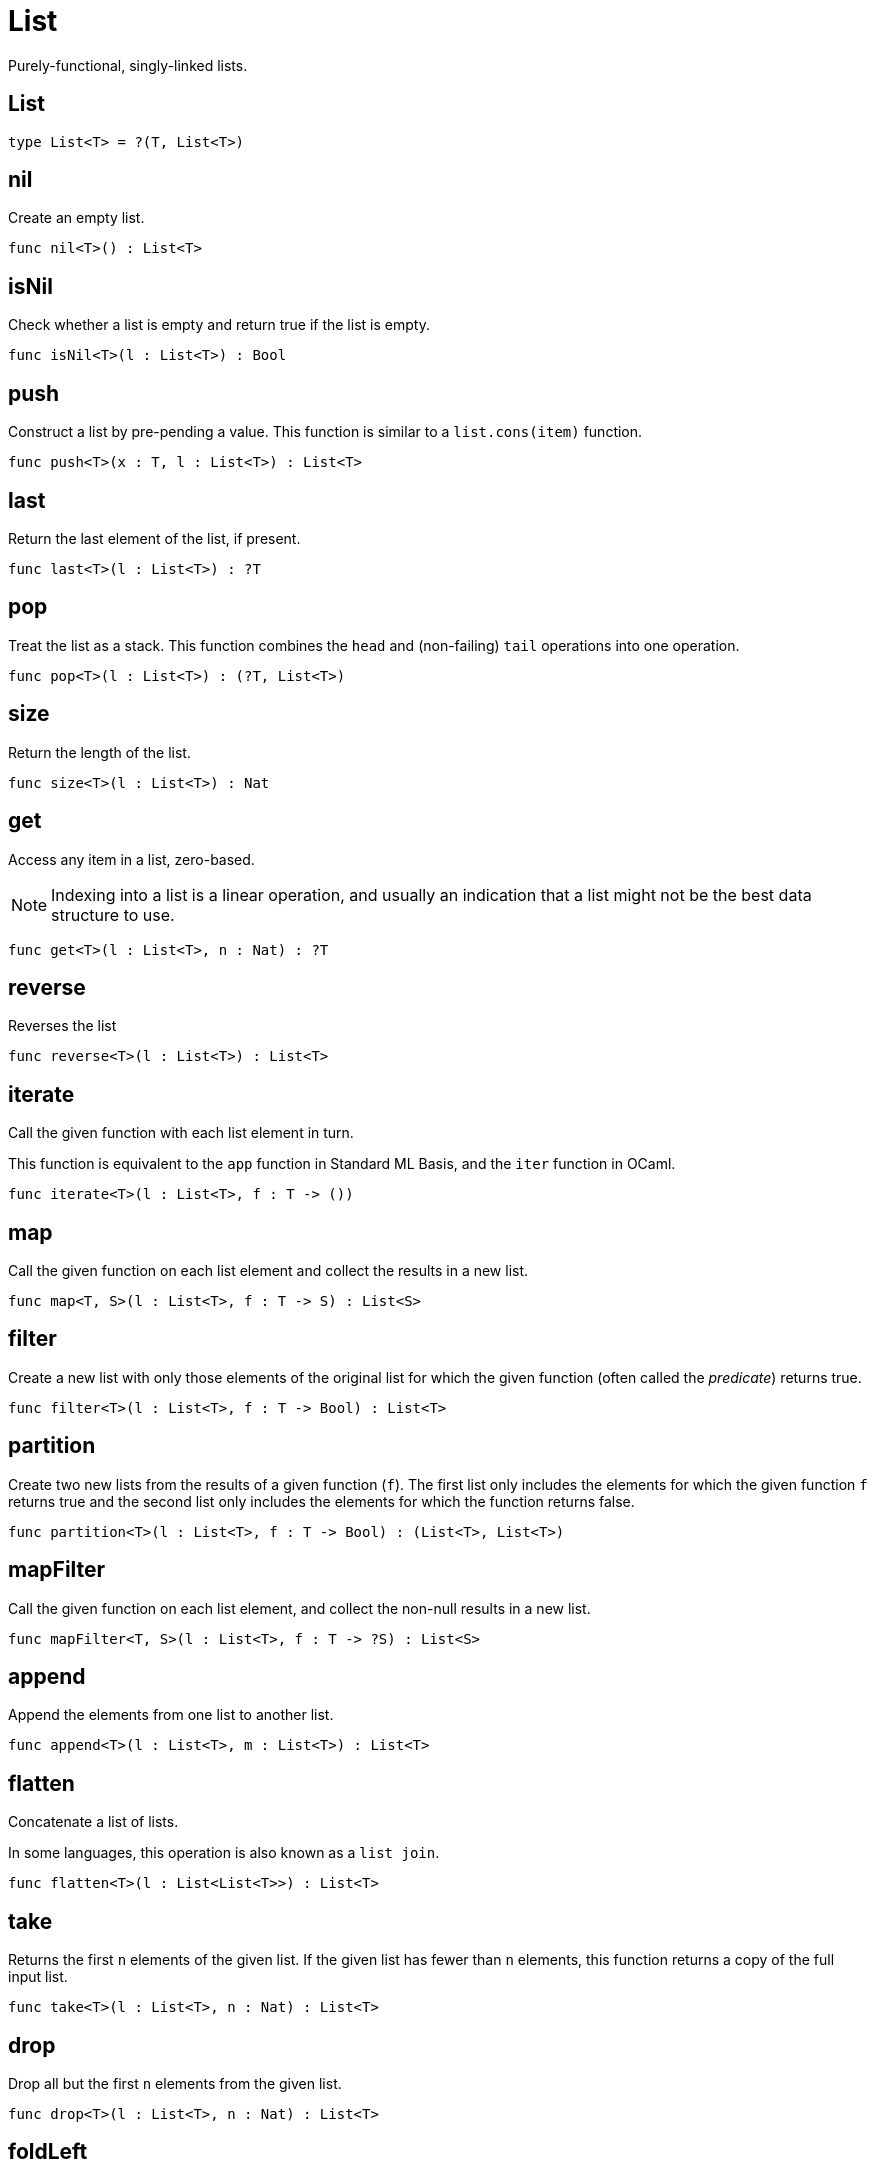 [[module.List]]
= List

Purely-functional, singly-linked lists.

[[type.List]]
== List



[source,motoko]
----
type List<T> = ?(T, List<T>)
----

[[value.nil]]
== nil

Create an empty list.

[source,motoko]
----
func nil<T>() : List<T>
----

[[value.isNil]]
== isNil

Check whether a list is empty and return true if the list is empty.

[source,motoko]
----
func isNil<T>(l : List<T>) : Bool
----

[[value.push]]
== push

Construct a list by pre-pending a value.
This function is similar to a `list.cons(item)` function.

[source,motoko]
----
func push<T>(x : T, l : List<T>) : List<T>
----

[[value.last]]
== last

Return the last element of the list, if present.

[source,motoko]
----
func last<T>(l : List<T>) : ?T
----

[[value.pop]]
== pop

Treat the list as a stack.
This function combines the `head` and (non-failing) `tail` operations into one operation.

[source,motoko]
----
func pop<T>(l : List<T>) : (?T, List<T>)
----

[[value.size]]
== size

Return the length of the list.

[source,motoko]
----
func size<T>(l : List<T>) : Nat
----

[[value.get]]
== get

Access any item in a list, zero-based.

NOTE: Indexing into a list is a linear operation, and usually an
indication that a list might not be the best data structure
to use.

[source,motoko]
----
func get<T>(l : List<T>, n : Nat) : ?T
----

[[value.reverse]]
== reverse

Reverses the list

[source,motoko]
----
func reverse<T>(l : List<T>) : List<T>
----

[[value.iterate]]
== iterate

Call the given function with each list element in turn.

This function is equivalent to the `app` function in Standard ML Basis,
and the `iter` function in OCaml.

[source,motoko]
----
func iterate<T>(l : List<T>, f : T -> ())
----

[[value.map]]
== map

Call the given function on each list element and collect the results
in a new list.

[source,motoko]
----
func map<T, S>(l : List<T>, f : T -> S) : List<S>
----

[[value.filter]]
== filter

Create a new list with only those elements of the original list for which
the given function (often called the _predicate_) returns true.

[source,motoko]
----
func filter<T>(l : List<T>, f : T -> Bool) : List<T>
----

[[value.partition]]
== partition

Create two new lists from the results of a given function (`f`).
The first list only includes the elements for which the given
function `f` returns true and the second list only includes
the elements for which the function returns false.

[source,motoko]
----
func partition<T>(l : List<T>, f : T -> Bool) : (List<T>, List<T>)
----

[[value.mapFilter]]
== mapFilter

Call the given function on each list element, and collect the non-null results
in a new list.

[source,motoko]
----
func mapFilter<T, S>(l : List<T>, f : T -> ?S) : List<S>
----

[[value.append]]
== append

Append the elements from one list to another list.

[source,motoko]
----
func append<T>(l : List<T>, m : List<T>) : List<T>
----

[[value.flatten]]
== flatten

Concatenate a list of lists.

In some languages, this operation is also known as a `list join`.

[source,motoko]
----
func flatten<T>(l : List<List<T>>) : List<T>
----

[[value.take]]
== take

Returns the first `n` elements of the given list.
If the given list has fewer than `n` elements, this function returns
a copy of the full input list.

[source,motoko]
----
func take<T>(l : List<T>, n : Nat) : List<T>
----

[[value.drop]]
== drop

Drop all but the first `n` elements from the given list.

[source,motoko]
----
func drop<T>(l : List<T>, n : Nat) : List<T>
----

[[value.foldLeft]]
== foldLeft

Fold the list left-to-right using the given function (`f`).

[source,motoko]
----
func foldLeft<T, S>(l : List<T>, a : S, f : (S, T) -> S) : S
----

[[value.foldRight]]
== foldRight

Fold the list right-to-left using the given function (`f`).

[source,motoko]
----
func foldRight<T, S>(l : List<T>, a : S, f : (T, S) -> S) : S
----

[[value.find]]
== find

Return the first element for which the given predicate `f` is true,
if such an element exists.

[source,motoko]
----
func find<T>(l : List<T>, f : T -> Bool) : ?T
----

[[value.some]]
== some

Return true if there exists a list element for which
the given predicate `f` is true.

[source,motoko]
----
func some<T>(l : List<T>, f : T -> Bool) : Bool
----

[[value.all]]
== all

Return true if the given predicate `f` is true for all list
elements.

[source,motoko]
----
func all<T>(l : List<T>, f : T -> Bool) : Bool
----

[[value.merge]]
== merge

Merge two ordered lists into a single ordered list.
This function requires both list to be ordered as specified
by the given relation `lte`.

[source,motoko]
----
func merge<T>(l1 : List<T>, l2 : List<T>, lte : (T, T) -> Bool) : List<T>
----

[[value.compare]]
== compare

Compare two lists using lexicographic ordering specified by the given relation `lte`.

[source,motoko]
----
func compare<T>(l1 : List<T>, l2 : List<T>, compElm : (T, T) -> Order.Order) : Order.Order
----

[[value.equal]]
== equal

Compare two lists for equality as specified by the given relation `eq` on the elements.

The function `isEq(l1, l2)` is equivalent to `lessThanEq(l1,l2) && lessThanEq(l2,l1)`,
but the former is more efficient.

[source,motoko]
----
func equal<T>(l1 : List<T>, l2 : List<T>, eq : (T, T) -> Bool) : Bool
----

[[value.tabulate]]
== tabulate

Generate a list based on a length and a function that maps from
a list index to a list element.

[source,motoko]
----
func tabulate<T>(n : Nat, f : Nat -> T) : List<T>
----

[[value.make]]
== make

Create a list with exactly one element.

[source,motoko]
----
func make<X>(x : X) : List<X>
----

[[value.replicate]]
== replicate

Create a list of the given length with the same value in each position.

[source,motoko]
----
func replicate<X>(n : Nat, x : X) : List<X>
----

[[value.zip]]
== zip

Create a list of pairs from a pair of lists.

If the given lists have different lengths, then the created list will have a
length equal to the length of the smaller list.

[source,motoko]
----
func zip<X, Y>(xs : List<X>, ys : List<Y>) : List<(X, Y)>
----

[[value.zipWith]]
== zipWith

Create a list in which elements are calculated from the function `f` and
include elements occuring at the same position in the given lists.

If the given lists have different lengths, then the created list will have a
length equal to the length of the smaller list.

[source,motoko]
----
func zipWith<X, Y, Z>(xs : List<X>, ys : List<Y>, f : (X, Y) -> Z) : List<Z>
----

[[value.split]]
== split

Split the given list at the given zero-based index.

[source,motoko]
----
func split<X>(n : Nat, xs : List<X>) : (List<X>, List<X>)
----

[[value.chunks]]
== chunks

Split the given list into chunks of length `n`.
The last chunk will be shorter if the length of the given list
does not divide by `n` evenly.

[source,motoko]
----
func chunks<X>(n : Nat, xs : List<X>) : List<List<X>>
----

[[value.fromArray]]
== fromArray

Convert an array into a list.

[source,motoko]
----
func fromArray<A>(xs : [A]) : List<A>
----

[[value.fromVarArray]]
== fromVarArray

Convert a mutable array into a list.

[source,motoko]
----
func fromVarArray<A>(xs : [var A]) : List<A>
----

[[value.toArray]]
== toArray

Create an array from a list.

[source,motoko]
----
func toArray<A>(xs : List<A>) : [A]
----

[[value.toVarArray]]
== toVarArray

Create a mutable array from a list.

[source,motoko]
----
func toVarArray<A>(xs : List<A>) : [var A]
----

